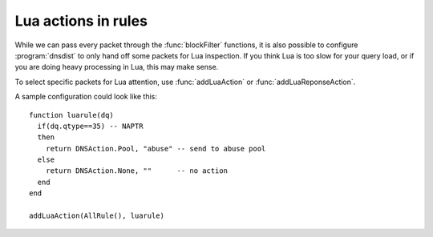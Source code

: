 Lua actions in rules
====================

While we can pass every packet through the :func:`blockFilter` functions, it is also possible to configure :program:`dnsdist` to only hand off some packets for Lua inspection. 
If you think Lua is too slow for your query load, or if you are doing heavy processing in Lua, this may make sense.

To select specific packets for Lua attention, use :func:`addLuaAction` or :func:`addLuaReponseAction`.

A sample configuration could look like this::

  function luarule(dq)
    if(dq.qtype==35) -- NAPTR
    then
      return DNSAction.Pool, "abuse" -- send to abuse pool
    else
      return DNSAction.None, ""      -- no action
    end
  end

  addLuaAction(AllRule(), luarule)
